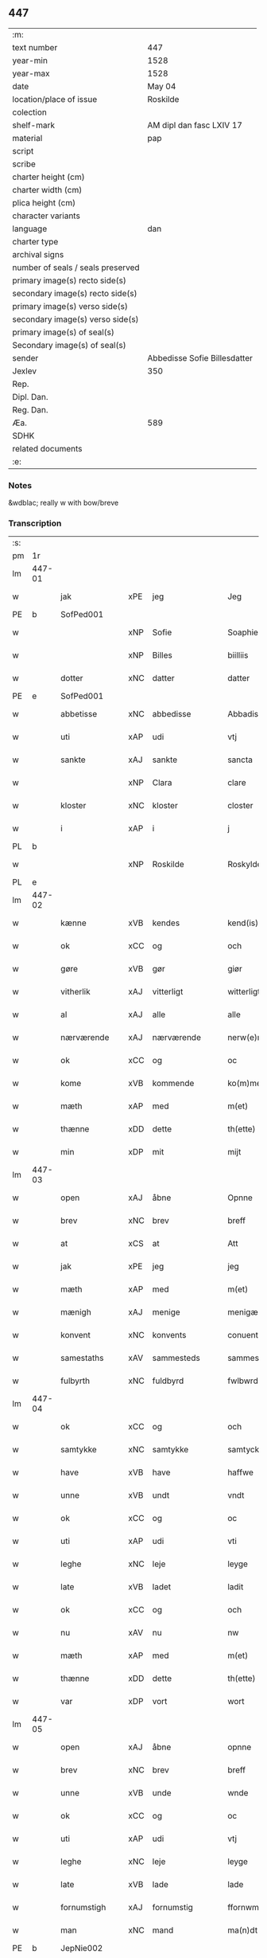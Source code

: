 ** 447

| :m:                               |                              |
| text number                       | 447                          |
| year-min                          | 1528                         |
| year-max                          | 1528                         |
| date                              | May 04                       |
| location/place of issue           | Roskilde                     |
| colection                         |                              |
| shelf-mark                        | AM dipl dan fasc LXIV 17     |
| material                          | pap                          |
| script                            |                              |
| scribe                            |                              |
| charter height (cm)               |                              |
| charter width (cm)                |                              |
| plica height (cm)                 |                              |
| character variants                |                              |
| language                          | dan                          |
| charter type                      |                              |
| archival signs                    |                              |
| number of seals / seals preserved |                              |
| primary image(s) recto side(s)    |                              |
| secondary image(s) recto side(s)  |                              |
| primary image(s) verso side(s)    |                              |
| secondary image(s) verso side(s)  |                              |
| primary image(s) of seal(s)       |                              |
| Secondary image(s) of seal(s)     |                              |
| sender                            | Abbedisse Sofie Billesdatter |
| Jexlev                            | 350                          |
| Rep.                              |                              |
| Dipl. Dan.                        |                              |
| Reg. Dan.                         |                              |
| Æa.                               | 589                          |
| SDHK                              |                              |
| related documents                 |                              |
| :e:                               |                              |

*** Notes
&wdblac; really w with bow/breve


*** Transcription
| :s: |        |               |     |               |   |                       |               |   |   |   |                 |     |   |   |    |               |
| pm  |     1r |               |     |               |   |                       |               |   |   |   |                 |     |   |   |    |               |
| lm  | 447-01 |               |     |               |   |                       |               |   |   |   |                 |     |   |   |    |               |
| w   |        | jak           | xPE | jeg           |   | Jeg                   | Jeg           |   |   |   |                 | dan |   |   |    |        447-01 |
| PE  |      b | SofPed001     |     |               |   |                       |               |   |   |   |                 |     |   |   |    |               |
| w   |        |               | xNP | Sofie         |   | Soaphie               | oaphie       |   |   |   |                 | dan |   |   |    |        447-01 |
| w   |        |               | xNP | Billes        |   | biilliis              | biillii      |   |   |   |                 | dan |   |   |    |        447-01 |
| w   |        | dotter        | xNC | datter        |   | datter                | datter        |   |   |   |                 | dan |   |   |    |        447-01 |
| PE  |      e | SofPed001     |     |               |   |                       |               |   |   |   |                 |     |   |   |    |               |
| w   |        | abbetisse     | xNC | abbedisse     |   | Abbadisee             | Abbadiſee     |   |   |   |                 | dan |   |   |    |        447-01 |
| w   |        | uti           | xAP | udi           |   | vtj                   | vtj           |   |   |   |                 | dan |   |   |    |        447-01 |
| w   |        | sankte        | xAJ | sankte        |   | sancta                | ſancta        |   |   |   |                 | dan |   |   |    |        447-01 |
| w   |        |               | xNP | Clara         |   | clare                 | claꝛe         |   |   |   |                 | dan |   |   |    |        447-01 |
| w   |        | kloster       | xNC | kloster       |   | closter               | cloſteꝛ       |   |   |   |                 | dan |   |   |    |        447-01 |
| w   |        | i             | xAP | i             |   | j                     | ȷ             |   |   |   |                 | dan |   |   |    |        447-01 |
| PL  |      b |               |     |               |   |                       |               |   |   |   |                 |     |   |   |    |               |
| w   |        |               | xNP | Roskilde      |   | Roskylde              | Roſkylde      |   |   |   |                 | dan |   |   |    |        447-01 |
| PL  |      e |               |     |               |   |                       |               |   |   |   |                 |     |   |   |    |               |
| lm  | 447-02 |               |     |               |   |                       |               |   |   |   |                 |     |   |   |    |               |
| w   |        | kænne         | xVB | kendes        |   | kend(is)              | ken          |   |   |   |                 | dan |   |   |    |        447-02 |
| w   |        | ok            | xCC | og            |   | och                   | och           |   |   |   |                 | dan |   |   |    |        447-02 |
| w   |        | gøre          | xVB | gør           |   | giør                  | giøꝛ          |   |   |   |                 | dan |   |   |    |        447-02 |
| w   |        | vitherlik     | xAJ | vitterligt    |   | witterligt            | witteꝛligt    |   |   |   |                 | dan |   |   |    |        447-02 |
| w   |        | al            | xAJ | alle          |   | alle                  | alle          |   |   |   |                 | dan |   |   |    |        447-02 |
| w   |        | nærværende    | xAJ | nærværende    |   | nerw(e)rind(e)        | neꝛwꝛin     |   |   |   |                 | dan |   |   |    |        447-02 |
| w   |        | ok            | xCC | og            |   | oc                    | oc            |   |   |   |                 | dan |   |   |    |        447-02 |
| w   |        | kome          | xVB | kommende      |   | ko(m)mend(e)          | ko̅men        |   |   |   |                 | dan |   |   |    |        447-02 |
| w   |        | mæth          | xAP | med           |   | m(et)                 | mꝫ            |   |   |   |                 | dan |   |   |    |        447-02 |
| w   |        | thænne        | xDD | dette         |   | th(ette)              | thꝫͤ           |   |   |   |                 | dan |   |   |    |        447-02 |
| w   |        | min           | xDP | mit           |   | mijt                  | mijt          |   |   |   |                 | dan |   |   |    |        447-02 |
| lm  | 447-03 |               |     |               |   |                       |               |   |   |   |                 |     |   |   |    |               |
| w   |        | open          | xAJ | åbne          |   | Opnne                 | Opnne         |   |   |   |                 | dan |   |   |    |        447-03 |
| w   |        | brev          | xNC | brev          |   | breff                 | bꝛeff         |   |   |   |                 | dan |   |   |    |        447-03 |
| w   |        | at            | xCS | at            |   | Att                   | Att           |   |   |   |                 | dan |   |   |    |        447-03 |
| w   |        | jak           | xPE | jeg           |   | jeg                   | ȷeg           |   |   |   |                 | dan |   |   |    |        447-03 |
| w   |        | mæth          | xAP | med           |   | m(et)                 | mꝫ            |   |   |   |                 | dan |   |   |    |        447-03 |
| w   |        | mænigh        | xAJ | menige        |   | menigæ                | menigæ        |   |   |   |                 | dan |   |   |    |        447-03 |
| w   |        | konvent       | xNC | konvents      |   | conuentz              | conŭentz      |   |   |   |                 | dan |   |   |    |        447-03 |
| w   |        | samestaths    | xAV | sammesteds    |   | sammestedtz           | ſammeſtedtz   |   |   |   |                 | dan |   |   |    |        447-03 |
| w   |        | fulbyrth      | xNC | fuldbyrd      |   | fwlbwrd(is)           | fwlbwꝛdꝭ      |   |   |   |                 | dan |   |   |    |        447-03 |
| lm  | 447-04 |               |     |               |   |                       |               |   |   |   |                 |     |   |   |    |               |
| w   |        | ok            | xCC | og            |   | och                   | och           |   |   |   |                 | dan |   |   |    |        447-04 |
| w   |        | samtykke      | xNC | samtykke      |   | samtycke              | ſamtÿcke      |   |   |   |                 | dan |   |   |    |        447-04 |
| w   |        | have          | xVB | have          |   | haffwe                | haffwe        |   |   |   |                 | dan |   |   |    |        447-04 |
| w   |        | unne          | xVB | undt          |   | vndt                  | vndt          |   |   |   |                 | dan |   |   |    |        447-04 |
| w   |        | ok            | xCC | og            |   | oc                    | oc            |   |   |   |                 | dan |   |   |    |        447-04 |
| w   |        | uti           | xAP | udi           |   | vti                   | vti           |   |   |   |                 | dan |   |   | =  |        447-04 |
| w   |        | leghe         | xNC | leje          |   | leyge                 | leÿge         |   |   |   |                 | dan |   |   | == |        447-04 |
| w   |        | late          | xVB | ladet         |   | ladit                 | ladit         |   |   |   |                 | dan |   |   |    |        447-04 |
| w   |        | ok            | xCC | og            |   | och                   | och           |   |   |   |                 | dan |   |   |    |        447-04 |
| w   |        | nu            | xAV | nu            |   | nw                    | n            |   |   |   |                 | dan |   |   |    |        447-04 |
| w   |        | mæth          | xAP | med           |   | m(et)                 | mꝫ            |   |   |   |                 | dan |   |   |    |        447-04 |
| w   |        | thænne        | xDD | dette         |   | th(ette)              | thꝫͤ           |   |   |   |                 | dan |   |   |    |        447-04 |
| w   |        | var           | xDP | vort          |   | wort                  | woꝛt          |   |   |   |                 | dan |   |   |    |        447-04 |
| lm  | 447-05 |               |     |               |   |                       |               |   |   |   |                 |     |   |   |    |               |
| w   |        | open          | xAJ | åbne          |   | opnne                 | opnne         |   |   |   |                 | dan |   |   |    |        447-05 |
| w   |        | brev          | xNC | brev          |   | breff                 | bꝛeff         |   |   |   |                 | dan |   |   |    |        447-05 |
| w   |        | unne          | xVB | unde          |   | wnde                  | wnde          |   |   |   |                 | dan |   |   |    |        447-05 |
| w   |        | ok            | xCC | og            |   | oc                    | oc            |   |   |   |                 | dan |   |   |    |        447-05 |
| w   |        | uti           | xAP | udi           |   | vtj                   | vtj           |   |   |   |                 | dan |   |   |    |        447-05 |
| w   |        | leghe         | xNC | leje          |   | leyge                 | leÿge         |   |   |   |                 | dan |   |   |    |        447-05 |
| w   |        | late          | xVB | lade          |   | lade                  | lade          |   |   |   |                 | dan |   |   |    |        447-05 |
| w   |        | fornumstigh   | xAJ | fornumstig    |   | ffornwmstig           | ffoꝛnwmſtig   |   |   |   |                 | dan |   |   |    |        447-05 |
| w   |        | man           | xNC | mand          |   | ma(n)dt               | ma̅dt          |   |   |   |                 | dan |   |   |    |        447-05 |
| PE  |      b | JepNie002     |     |               |   |                       |               |   |   |   |                 |     |   |   |    |               |
| w   |        |               | xNP | Jep           |   | Jep                   | Jep           |   |   |   |                 | dan |   |   |    |        447-05 |
| w   |        |               | xNP | Nielsen       |   | nielsse(n)n           | nielße̅n       |   |   |   |                 | dan |   |   |    |        447-05 |
| PE  |      e | JepNie002     |     |               |   |                       |               |   |   |   |                 |     |   |   |    |               |
| lm  | 447-06 |               |     |               |   |                       |               |   |   |   |                 |     |   |   |    |               |
| w   |        | burghemæstere | xNC | borgmester    |   | borgem(e)st(e)r       | boꝛgem̅ſtꝛ     |   |   |   |                 | dan |   |   |    |        447-06 |
| w   |        | i             | xAP | i             |   | i                     | i             |   |   |   |                 | dan |   |   |    |        447-06 |
| PL  |      b |               |     |               |   |                       |               |   |   |   |                 |     |   |   |    |               |
| w   |        |               | xNP | Malmø         |   | malmø                 | malmø         |   |   |   |                 | dan |   |   |    |        447-06 |
| PL  |      e |               |     |               |   |                       |               |   |   |   |                 |     |   |   |    |               |
| w   |        | han           | xPE | hans          |   | hans                  | han          |   |   |   |                 | dan |   |   |    |        447-06 |
| w   |        | husfrue       | xNC | husfrue       |   | hwsfrwe               | hwſfꝛwe       |   |   |   |                 | dan |   |   |    |        447-06 |
| PE  |      b | EliXxx001     |     |               |   |                       |               |   |   |   |                 |     |   |   |    |               |
| w   |        |               | xNP | Elisabet      |   | elissabet             | elißabet      |   |   |   |                 | dan |   |   |    |        447-06 |
| PE  |      e | EliXxx001     |     |               |   |                       |               |   |   |   |                 |     |   |   |    |               |
| w   |        | thæn          | xPE | deres         |   | ther(is)              | theꝛꝭ         |   |   |   |                 | dan |   |   |    |        447-06 |
| w   |        | barn          | xNC | børn          |   | børnn(n)              | bøꝛnn̅         |   |   |   |                 | dan |   |   |    |        447-06 |
| w   |        | ok            | xCC | og            |   | och                   | och           |   |   |   |                 | dan |   |   |    |        447-06 |
| w   |        | al            | xAJ | alle          |   | alle                  | alle          |   |   |   |                 | dan |   |   |    |        447-06 |
| lm  | 447-07 |               |     |               |   |                       |               |   |   |   |                 |     |   |   |    |               |
| w   |        | thæn          | xPE | deres         |   | ther(is)              | theꝛꝭ         |   |   |   |                 | dan |   |   |    |        447-07 |
| w   |        | san           | xAJ | sande         |   | sande                 | ſande         |   |   |   |                 | dan |   |   |    |        447-07 |
| w   |        | ok            | xCC | og            |   | och                   | och           |   |   |   |                 | dan |   |   |    |        447-07 |
| w   |        | ræt           | xAJ | rette         |   | rette                 | ꝛette         |   |   |   |                 | dan |   |   |    |        447-07 |
| w   |        | arving        | xNC | arvinge       |   | arffwinge             | aꝛffinge     |   |   |   |                 | dan |   |   |    |        447-07 |
| w   |        | til           | xAP | til           |   | tiill                 | tiill         |   |   |   |                 | dan |   |   |    |        447-07 |
| w   |        | evigh         | xAJ | evig          |   | euig                  | eŭig          |   |   |   |                 | dan |   |   |    |        447-07 |
| w   |        | tith          | xNC | tid           |   | tiidt                 | tiidt         |   |   |   |                 | dan |   |   |    |        447-07 |
| w   |        | thæn          | xAT | den           |   | thenn(em)             | thenn̅         |   |   |   |                 | dan |   |   |    |        447-07 |
| w   |        | en            | xPI | ene           |   | enn(e)                | enn̅ͤ           |   |   |   |                 | dan |   |   |    |        447-07 |
| w   |        | æfter         | xAP | efter         |   | effter                | effteꝛ        |   |   |   |                 | dan |   |   |    |        447-07 |
| w   |        | thæn          | xAT | den           |   | then(n)               | then̅          |   |   |   |                 | dan |   |   |    |        447-07 |
| lm  | 447-08 |               |     |               |   |                       |               |   |   |   |                 |     |   |   |    |               |
| w   |        | anner         | xPI | anden         |   | Andenn(n)             | Andenn̅        |   |   |   |                 | dan |   |   |    |        447-08 |
| w   |        | en            | xNA | en            |   | Eenn(e)               | Eenn         |   |   |   |                 | dan |   |   |    |        447-08 |
| w   |        | var           | xDP | vor           |   | wor                   | woꝛ           |   |   |   |                 | dan |   |   |    |        447-08 |
| w   |        | kloster       | xNC | klosters      |   | closter(is)           | cloſteꝛꝭ      |   |   |   |                 | dan |   |   |    |        447-08 |
| w   |        | ok            | xCC | og            |   | och                   | och           |   |   |   |                 | dan |   |   |    |        447-08 |
| w   |        | konvent       | xNC | konvents      |   | conuent(is)           | conŭentꝭ      |   |   |   |                 | dan |   |   |    |        447-08 |
| w   |        | garth         | xNC | gård          |   | gordt                 | goꝛdt         |   |   |   |                 | dan |   |   |    |        447-08 |
| w   |        | hus           | xNC | hus           |   | hwss                  | hwſſ          |   |   |   |                 | dan |   |   |    |        447-08 |
| w   |        | jorth         | xNC | jord          |   | jordt                 | ȷoꝛdt         |   |   |   |                 | dan |   |   |    |        447-08 |
| w   |        | ok            | xCC | og            |   | oc                    | oc            |   |   |   |                 | dan |   |   |    |        447-08 |
| w   |        | grund         | xNC | grund         |   | grwnd                 | grnd         |   |   |   |                 | dan |   |   |    |        447-08 |
| lm  | 447-09 |               |     |               |   |                       |               |   |   |   |                 |     |   |   |    |               |
| w   |        | ligje         | xVB | liggende      |   | liggend(e)            | liggen       |   |   |   |                 | dan |   |   |    |        447-09 |
| w   |        | væster        | xAV | vester        |   | west(er)              | weſt         |   |   |   |                 | dan |   |   |    |        447-09 |
| w   |        | uti           | xAP | udi           |   | vtj                   | vtj           |   |   |   |                 | dan |   |   |    |        447-09 |
| PL  |      b |               |     |               |   |                       |               |   |   |   |                 |     |   |   |    |               |
| w   |        |               | xNP | Malmø         |   | malmø                 | malmø         |   |   |   |                 | dan |   |   |    |        447-09 |
| PL  |      e |               |     |               |   |                       |               |   |   |   |                 |     |   |   |    |               |
| w   |        | østen         | xAV | østen         |   | østenn(n)             | øſtenn̅        |   |   |   |                 | dan |   |   |    |        447-09 |
| w   |        | næst          | xAV | næst          |   | nest                  | neſt          |   |   |   |                 | dan |   |   |    |        447-09 |
| w   |        | uptil         | xAP | optil         |   | optiill               | optiill       |   |   |   |                 | dan |   |   |    |        447-09 |
| w   |        | sankte        | xAJ | sankte        |   | sancta                | ſancta        |   |   |   |                 | dan |   |   |    |        447-09 |
| w   |        |               | xNP | Katherine     |   | kathe(ri)ne           | kathene      |   |   |   |                 | dan |   |   |    |        447-09 |
| w   |        | garth         | xNC | gård          |   | gordt                 | goꝛdt         |   |   |   |                 | dan |   |   |    |        447-09 |
| lm  | 447-10 |               |     |               |   |                       |               |   |   |   |                 |     |   |   |    |               |
| w   |        | ok            | xCC | og            |   | oc                    | oc            |   |   |   |                 | dan |   |   |    |        447-10 |
| w   |        | halde         | xVB | holder        |   | holler                | holler        |   |   |   |                 | dan |   |   |    |        447-10 |
| w   |        | uti           | xAP | udi           |   | vtj                   | vtj           |   |   |   |                 | dan |   |   |    |        447-10 |
| w   |        | sunner        | xAJ | sønder        |   | synn(er)              | ſynn         |   |   |   |                 | dan |   |   |    |        447-10 |
| w   |        | længth        | xNC | længde        |   | lengdt                | lengdt        |   |   |   |                 | dan |   |   |    |        447-10 |
| w   |        | ok            | xCC | og            |   | oc                    | oc            |   |   |   |                 | dan |   |   |    |        447-10 |
| w   |        | breth         | xNC | bredde        |   | bredt                 | bꝛedt         |   |   |   |                 | dan |   |   |    |        447-10 |
| w   |        | æfter         | xAV | efter         |   | effther               | effther       |   |   |   |                 | dan |   |   |    |        447-10 |
| w   |        | sum           | xAV | som           |   | ssom                  | ßo           |   |   |   |                 | dan |   |   |    |        447-10 |
| w   |        | thæn          | xAT | de            |   | the                   | the           |   |   |   |                 | dan |   |   |    |        447-10 |
| w   |        | gamel         | xAJ | gamle         |   | gamle                 | gamle         |   |   |   |                 | dan |   |   |    |        447-10 |
| w   |        | brev          | xNC | brev          |   | breff                 | bꝛeff         |   |   |   |                 | dan |   |   |    |        447-10 |
| lm  | 447-11 |               |     |               |   |                       |               |   |   |   |                 |     |   |   |    |               |
| w   |        | thær          | xAV | der           |   | th(e)r                | th̅ꝛ           |   |   |   |                 | dan |   |   |    |        447-11 |
| w   |        | upa           | xAP | opå           |   | wppaa                 | wppaa         |   |   |   |                 | dan |   |   |    |        447-11 |
| w   |        | gøre          | xVB | gård          |   | giord                 | gioꝛd         |   |   |   |                 | dan |   |   |    |        447-11 |
| w   |        | være          | xVB | ere           |   | ær(e)                 | ær           |   |   |   |                 | dan |   |   |    |        447-11 |
| w   |        | ytermere      | xAJ | ydermere      |   | yd(er)mer(e)          | ÿdmeꝛ       |   |   |   |                 | dan |   |   |    |        447-11 |
| w   |        | innehalde     | xVB | indeholder    |   | Indeholler            | Indeholleꝛ    |   |   |   |                 | dan |   |   |    |        447-11 |
| w   |        | utvise        | xVB | udvise        |   | vtuise                | vtŭiſe        |   |   |   |                 | dan |   |   |    |        447-11 |
| w   |        | ok            | xCC | og            |   | oc                    | oc            |   |   |   |                 | dan |   |   |    |        447-11 |
| w   |        | forklare      | xVB | forklarer     |   | forclar(er)           | foꝛclaꝛ      |   |   |   |                 | dan |   |   |    |        447-11 |
| w   |        | vither        | xAP | ved           |   | vedt                  | vedt          |   |   |   |                 | dan |   |   |    |        447-11 |
| w   |        | svadan        | xAJ | sådanne       |   | sodann(ne)            | ſodann̅ͤ        |   |   |   |                 | dan |   |   |    |        447-11 |
| lm  | 447-12 |               |     |               |   |                       |               |   |   |   |                 |     |   |   |    |               |
| w   |        | fororth       | xNC | forord        |   | forordt               | foꝛoꝛdt       |   |   |   |                 | dan |   |   |    |        447-12 |
| w   |        | artikel       | xNC | artikel       |   | Artyckle              | Aꝛtÿckle      |   |   |   |                 | dan |   |   |    |        447-12 |
| w   |        | ok            | xCC | og            |   | oc                    | oc            |   |   |   |                 | dan |   |   |    |        447-12 |
| w   |        | vilkor        | xNC | vilkår        |   | wiilkor               | wiilkoꝛ       |   |   |   |                 | dan |   |   |    |        447-12 |
| w   |        | sum           | xRP | som           |   | som                   | ſo           |   |   |   |                 | dan |   |   |    |        447-12 |
| w   |        | hær           | xAV | her           |   | h(er)                 | h            |   |   |   |                 | dan |   |   |    |        447-12 |
| w   |        | æfter         | xAV | efter         |   | effth(e)r             | effth̅ꝛ        |   |   |   |                 | dan |   |   |    |        447-12 |
| w   |        | fylghje       | xVB | følger        |   | folger                | folgeꝛ        |   |   |   |                 | dan |   |   |    |        447-12 |
| w   |        | fyrst         | xAV | først         |   | fførst                | fføꝛſt        |   |   |   |                 | dan |   |   |    |        447-12 |
| w   |        | at            | xCS | at            |   | At                    | At            |   |   |   |                 | dan |   |   |    |        447-12 |
| w   |        | fornævnd      | xAJ | fornævnte     |   | for(nefnde)           | foꝛᷠᷠͤ           |   |   |   | bar over nn-sup | dan |   |   |    |        447-12 |
| lm  | 447-13 |               |     |               |   |                       |               |   |   |   |                 |     |   |   |    |               |
| PE  |      b | JepNie002     |     |               |   |                       |               |   |   |   |                 |     |   |   |    |               |
| w   |        |               | xNP | Jep           |   | Jep                   | Jep           |   |   |   |                 | dan |   |   |    |        447-13 |
| w   |        |               | xNP | Nielsen       |   | nielsss(e)nn          | nielſß̅nn      |   |   |   |                 | dan |   |   |    |        447-13 |
| PE  |      e | JepNie002     |     |               |   |                       |               |   |   |   |                 |     |   |   |    |               |
| w   |        | han           | xPE | hans          |   | hans                  | han          |   |   |   |                 | dan |   |   |    |        447-13 |
| w   |        | husfrue       | xNC | husfrue       |   | hwsfrue               | hwſfꝛŭe       |   |   |   |                 | dan |   |   |    |        447-13 |
| w   |        | barn          | xNC | børn          |   | børnn(n)              | bøꝛnn        |   |   |   |                 | dan |   |   |    |        447-13 |
| w   |        | ok            | xCC | og            |   | oc                    | oc            |   |   |   |                 | dan |   |   |    |        447-13 |
| w   |        | forberørd     | xAJ | forberørte    |   | forberørde            | foꝛbeꝛøꝛde    |   |   |   |                 | dan |   |   |    |        447-13 |
| w   |        | arving        | xNC | arvinge       |   | Arffwinge             | Aꝛffwinge     |   |   |   |                 | dan |   |   |    |        447-13 |
| w   |        | thæn          | xAT | den           |   | th(e)nn               | thn̅n          |   |   |   |                 | dan |   |   |    |        447-13 |
| w   |        | en            | xPI | ene           |   | enn(ne)               | enn̅ͤ           |   |   |   |                 | dan |   |   |    |        447-13 |
| lm  | 447-14 |               |     |               |   |                       |               |   |   |   |                 |     |   |   |    |               |
| w   |        | æfter         | xAP | efter         |   | effth(e)r             | effth̅ꝛ        |   |   |   |                 | dan |   |   |    |        447-14 |
| w   |        | thæn          | xAT | den           |   | th(e)nn               | thnn̅          |   |   |   |                 | dan |   |   |    |        447-14 |
| w   |        | anner         | xPI | anden         |   | Andenn(n)             | Andenn       |   |   |   |                 | dan |   |   |    |        447-14 |
| w   |        | til           | xAP | til           |   | tiill                 | tiill         |   |   |   |                 | dan |   |   |    |        447-14 |
| w   |        | evigh         | xAJ | evig          |   | euig                  | eŭig          |   |   |   |                 | dan |   |   |    |        447-14 |
| w   |        | tith          | xNC | tid           |   | tiidt                 | tiidt         |   |   |   |                 | dan |   |   |    |        447-14 |
| w   |        | skule         | xVB | skulle        |   | skwlle                | ſklle        |   |   |   |                 | dan |   |   |    |        447-14 |
| w   |        | give          | xVB | give          |   | gyffue                | gÿffŭe        |   |   |   |                 | dan |   |   |    |        447-14 |
| w   |        | jak           | xPE | mig           |   | meg                   | meg           |   |   |   |                 | dan |   |   |    |        447-14 |
| w   |        | æller         | xCC | eller         |   | ell(e)r               | el̅lꝛ          |   |   |   |                 | dan |   |   |    |        447-14 |
| w   |        | min           | xDP | mine          |   | mynn(ne)              | mÿnn̅ͤ          |   |   |   |                 | dan |   |   |    |        447-14 |
| lm  | 447-15 |               |     |               |   |                       |               |   |   |   |                 |     |   |   |    |               |
| w   |        | æfterkomende  | xNC | efterkommende |   | effterkomme(n)de      | effteꝛkom̅mede |   |   |   |                 | dan |   |   |    |        447-15 |
| w   |        | abbetisse     | xNC | abbedisser    |   | abbadiseer            | abbadiſeer    |   |   |   |                 | dan |   |   |    |        447-15 |
| w   |        | uti           | xAP | udi           |   | vtj                   | vtj           |   |   |   |                 | dan |   |   |    |        447-15 |
| w   |        | forskreven    | xAJ | forskrevne    |   | forsc(reffne)         | foꝛſcꝭᷠͤ        |   |   |   |                 | dan |   |   |    |        447-15 |
| w   |        | kloster       | xNC | kloster       |   | clost(er)             | cloſt        |   |   |   |                 | dan |   |   |    |        447-15 |
| w   |        | til           | xAP | til           |   | tiill                 | tiill         |   |   |   |                 | dan |   |   |    |        447-15 |
| w   |        | arlik         | xAJ | årligt        |   | orliigt               | oꝛliigt       |   |   |   |                 | dan |   |   |    |        447-15 |
| w   |        | landgilde     | xNC | landgilde     |   | landgiille            | landgiille    |   |   |   |                 | dan |   |   |    |        447-15 |
| w   |        | halvthrithje  | xNA | halvtredje    |   | hallfftrediæ          | hallfftꝛediæ  |   |   |   |                 | dan |   |   |    |        447-15 |
| lm  | 447-16 |               |     |               |   |                       |               |   |   |   |                 |     |   |   |    |               |
| w   |        | mark          | xNC | mark          |   | m(ark)                | mꝭ            |   |   |   |                 | dan |   |   |    |        447-16 |
| w   |        | dansk         | xAJ | danske        |   | da(n)ske              | da̅ſke         |   |   |   |                 | dan |   |   |    |        447-16 |
| w   |        | svadan        | xAJ | sådanne       |   | sadann(n)             | adann̅        |   |   |   |                 | dan |   |   |    |        447-16 |
| w   |        | mynt          | xNC | mønt          |   | [m]ynt                | [m]ÿnt        |   |   |   |                 | dan |   |   |    |        447-16 |
| w   |        | sum           | xRP | som           |   | som                   | ſo           |   |   |   |                 | dan |   |   |    |        447-16 |
| w   |        | kuning        | xNC | kongen        |   | konni(n)genn(n)       | konni̅genn̅     |   |   |   |                 | dan |   |   |    |        447-16 |
| w   |        | af            | xAP | af            |   | aff                   | aff           |   |   |   |                 | dan |   |   |    |        447-16 |
| PL  |      b |               |     |               |   |                       |               |   |   |   |                 |     |   |   |    |               |
| w   |        |               | xNP | Danmark       |   | da(n)marck            | da̅maꝛck       |   |   |   |                 | dan |   |   |    |        447-16 |
| PL  |      e |               |     |               |   |                       |               |   |   |   |                 |     |   |   |    |               |
| w   |        | take          | xVB | tager         |   | tager                 | tageꝛ         |   |   |   |                 | dan |   |   |    |        447-16 |
| w   |        | ok            | xCC | og            |   | och                   | och           |   |   |   |                 | dan |   |   |    |        447-16 |
| lm  | 447-17 |               |     |               |   |                       |               |   |   |   |                 |     |   |   |    |               |
| w   |        | anname        | xVB | annammer      |   | An(n)amer             | Ana̅mer        |   |   |   |                 | dan |   |   |    |        447-17 |
| w   |        | til           | xAP | til           |   | tiill                 | tiill         |   |   |   |                 | dan |   |   |    |        447-17 |
| w   |        | sin           | xDP | sin           |   | synn                  | ſynn          |   |   |   |                 | dan |   |   |    |        447-17 |
| w   |        | arlik         | xAJ | årlige        |   | aarliige              | aaꝛliige      |   |   |   |                 | dan |   |   |    |        447-17 |
| w   |        | skat          | xNC | skat          |   | skatt                 | ſkatt         |   |   |   |                 | dan |   |   |    |        447-17 |
| w   |        | ok            | xCC | og            |   | ock                   | ock           |   |   |   |                 | dan |   |   |    |        447-17 |
| w   |        | thæn          | xPE | dem           |   | thenno(m)m            | thenno̅m       |   |   |   |                 | dan |   |   |    |        447-17 |
| w   |        | til           | xAP | til           |   | tiill                 | tiill         |   |   |   |                 | dan |   |   |    |        447-17 |
| w   |        | goth          | xAJ | gode          |   | gode                  | gode          |   |   |   |                 | dan |   |   |    |        447-17 |
| w   |        | rethe         | xNC | rede          |   | rede                  | ꝛede          |   |   |   |                 | dan |   |   |    |        447-17 |
| w   |        | hvær          | xDD | hvert         |   | hwert                 | hweꝛt         |   |   |   |                 | dan |   |   |    |        447-17 |
| w   |        | ar            | xNC | år            |   | aar                   | aaꝛ           |   |   |   |                 | dan |   |   |    |        447-17 |
| lm  | 447-18 |               |     |               |   |                       |               |   |   |   |                 |     |   |   |    |               |
| w   |        | rethelik      | xAV | redeligen     |   | redeligenn(n)         | ꝛedeligenn̅    |   |   |   |                 | dan |   |   |    |        447-18 |
| w   |        | utgive        | xVB | udgive        |   | vtgiffue              | vtgiffŭe      |   |   |   |                 | dan |   |   |    |        447-18 |
| w   |        | ok            | xCC | og            |   | oc                    | oc            |   |   |   |                 | dan |   |   |    |        447-18 |
| w   |        | væl+betale    | xVB | velbetale     |   | welbetalle            | welbetalle    |   |   |   |                 | dan |   |   |    |        447-18 |
| w   |        | um            | xAP | om            |   | om                    | o            |   |   |   |                 | dan |   |   |    |        447-18 |
| w   |        | sankte        | xAJ | sankte        |   | sancte                | ſancte        |   |   |   |                 | dan |   |   |    |        447-18 |
| w   |        |               | xNP | Mikkels       |   | michels               | michel       |   |   |   |                 | dan |   |   |    |        447-18 |
| w   |        | dagh          | xNC | dag           |   | dag                   | dag           |   |   |   |                 | dan |   |   |    |        447-18 |
| p   |        |               |     |               |   | /                     | /             |   |   |   |                 | dan |   |   |    |        447-18 |
| w   |        | ok            | xCC | og            |   | ock                   | ock           |   |   |   |                 | dan |   |   |    |        447-18 |
| w   |        | skule         | xVB | skulle        |   | skwlle                | ſkwlle        |   |   |   |                 | dan |   |   |    |        447-18 |
| w   |        | thæn          | xPE | de            |   | the                   | the           |   |   |   |                 | dan |   |   |    |        447-18 |
| w   |        | thærutyver    | xAV | derudover     |   | th(e)r ¦vtoffwer      | thꝛ̅ ¦vtoffweꝛ |   |   |   |                 | dan |   |   |    | 447-18—447-19 |
| w   |        | halde         | xVB | holde         |   | holde                 | holde         |   |   |   |                 | dan |   |   |    |        447-19 |
| w   |        | forskreven    | xAJ | forskrevne    |   | [for]scr(effne)       | [foꝛ]ſcꝛꝭͫͤ    |   |   |   |                 | dan |   |   |    |        447-19 |
| w   |        | garth         | xNC | gård          |   | gordt                 | goꝛdt         |   |   |   |                 | dan |   |   |    |        447-19 |
| w   |        | ok            | xCC | og            |   | oc                    | oc            |   |   |   |                 | dan |   |   |    |        447-19 |
| w   |        | grund         | xNC | grund         |   | grundt                | gꝛŭndt        |   |   |   |                 | dan |   |   |    |        447-19 |
| w   |        | væl           | xAV | vel           |   | well                  | well          |   |   |   |                 | dan |   |   |    |        447-19 |
| w   |        | bygje         | xVB | bygt          |   | bydgt                 | bÿdgt         |   |   |   |                 | dan |   |   |    |        447-19 |
| w   |        | ok            | xCC | og            |   | oc                    | oc            |   |   |   |                 | dan |   |   |    |        447-19 |
| w   |        | færthigh      | xAJ | færdig        |   | ferdiig               | feꝛdiig       |   |   |   |                 | dan |   |   |    |        447-19 |
| w   |        | mæth          | xAP | med           |   | m(et)                 | mꝫ            |   |   |   |                 | dan |   |   |    |        447-19 |
| w   |        | goth          | xAJ | god           |   | godth                 | godth         |   |   |   |                 | dan |   |   |    |        447-19 |
| lm  | 447-20 |               |     |               |   |                       |               |   |   |   |                 |     |   |   |    |               |
| w   |        | køpstath      | xNC | købsteds      |   | kiøpstetz(e)          | kiøpſtetzͤ     |   |   |   |                 | dan |   |   |    |        447-20 |
| w   |        |               | XX  |               |   | byg0000               | byg0000       |   |   |   |                 | dan |   |   |    |        447-20 |
| w   |        | ok            | xCC | og            |   | ock                   | ock           |   |   |   |                 | dan |   |   |    |        447-20 |
| w   |        | kvit          | xAJ | kvit          |   | qwit                  | qwit          |   |   |   |                 | dan |   |   |    |        447-20 |
| w   |        | ok            | xCC | og            |   | ock                   | ock           |   |   |   |                 | dan |   |   |    |        447-20 |
| w   |        | fri           | xAJ | fri           |   | frij                  | frij          |   |   |   |                 | dan |   |   |    |        447-20 |
| w   |        | fore          | xAP | fore          |   | for(e)                | foꝛ          |   |   |   |                 | dan |   |   |    |        447-20 |
| w   |        | al            | xAJ | alle          |   | alle                  | alle          |   |   |   |                 | dan |   |   |    |        447-20 |
| w   |        | kununglik     | xAJ | kongelige     |   | kongelige             | kongelige     |   |   |   |                 | dan |   |   |    |        447-20 |
| w   |        | ok            | xCC | og            |   | oc                    | oc            |   |   |   |                 | dan |   |   |    |        447-20 |
| w   |        | by            | xNC | bys           |   | byes                  | bÿe          |   |   |   |                 | dan |   |   |    |        447-20 |
| w   |        | thynge        | xNC | tynger        |   | tynger                | tÿngeꝛ        |   |   |   |                 | dan |   |   |    |        447-20 |
| p   |        |               |     |               |   | /                     | /             |   |   |   |                 | dan |   |   |    |        447-20 |
| w   |        | ok            | xCC | og            |   | ock                   | ock           |   |   |   |                 | dan |   |   |    |        447-20 |
| lm  | 447-21 |               |     |               |   |                       |               |   |   |   |                 |     |   |   |    |               |
| w   |        | nar           | xCS | når           |   | naer                  | naeꝛ          |   |   |   |                 | dan |   |   |    |        447-21 |
| w   |        | sum           | xAV | som           |   | som                   | ſo           |   |   |   |                 | dan |   |   |    |        447-21 |
| w   |        | forskreven    | xAJ | forskrevne    |   | forscr(reffne)        | foꝛſcꝛꝭͩͤ       |   |   |   |                 | dan |   |   |    |        447-21 |
| PE  |      b | JepNie002     |     |               |   |                       |               |   |   |   |                 |     |   |   |    |               |
| w   |        |               | xNP | Jep           |   | Jep                   | Jep           |   |   |   |                 | dan |   |   |    |        447-21 |
| w   |        |               | xNP | Nielsen       |   | nielsss(e)nn          | nielſßnn̅      |   |   |   |                 | dan |   |   |    |        447-21 |
| PE  |      e | JepNie002     |     |               |   |                       |               |   |   |   |                 |     |   |   |    |               |
| w   |        | han           | xPE | hans          |   | hans                  | han          |   |   |   |                 | dan |   |   |    |        447-21 |
| w   |        | husfrue       | xNC | husfrue       |   | husfrwe               | hűſfꝛe       |   |   |   |                 | dan |   |   |    |        447-21 |
| w   |        | barn          | xNC | børn          |   | børnn(n)              | bøꝛnn̅         |   |   |   |                 | dan |   |   |    |        447-21 |
| w   |        | æller         | xCC | eller         |   | ell(e)r               | el̅lꝛ          |   |   |   |                 | dan |   |   |    |        447-21 |
| w   |        | san           | xAJ | sande         |   | sande                 | ſande         |   |   |   |                 | dan |   |   |    |        447-21 |
| w   |        | arving        | xNC | arvinge       |   | arffwin¦ge            | aꝛffwin¦ge    |   |   |   |                 | dan |   |   |    | 447-21—447-22 |
| w   |        | fa            | xVB | fange         |   | fange                 | fange         |   |   |   |                 | dan |   |   |    |        447-22 |
| w   |        | bygje         | xVB | bygt          |   | bygdt                 | bÿgdt         |   |   |   |                 | dan |   |   |    |        447-22 |
| w   |        | noker         | xDD | nogen         |   | nogenn(n)             | nogenn̅        |   |   |   |                 | dan |   |   |    |        447-22 |
| w   |        | mærkelik      | xAJ | mærkelig      |   | merckelig             | meꝛckelig     |   |   |   |                 | dan |   |   |    |        447-22 |
| w   |        | bygning       | xNC | bygninger     |   | bygning(er)           | bÿgning      |   |   |   |                 | dan |   |   |    |        447-22 |
| w   |        | upa           | xAP | på            |   | poo                   | poo           |   |   |   |                 | dan |   |   |    |        447-22 |
| w   |        | fornævnd      | xAJ | fornævnte     |   | for(nefnde)           | foꝛᷠͤ           |   |   |   |                 | dan |   |   |    |        447-22 |
| w   |        | garth         | xNC | gård          |   | gordt                 | goꝛdt         |   |   |   |                 | dan |   |   |    |        447-22 |
| w   |        | ok            | xCC | og            |   | ock                   | ock           |   |   |   |                 | dan |   |   |    |        447-22 |
| w   |        | thrængje      | xVB | trænges       |   | treng(is)             | tꝛengꝭ        |   |   |   |                 | dan |   |   |    |        447-22 |
| lm  | 447-23 |               |     |               |   |                       |               |   |   |   |                 |     |   |   |    |               |
| w   |        | thæn          | xPE | dem           |   | th(e)m                | th̅           |   |   |   |                 | dan |   |   |    |        447-23 |
| w   |        | til           | xAP | til           |   | tiill                 | tiill         |   |   |   |                 | dan |   |   |    |        447-23 |
| w   |        | at            | xIM | at            |   | at                    | at            |   |   |   |                 | dan |   |   |    |        447-23 |
| w   |        | sælje         | xVB | sælge         |   | selge                 | ſelge         |   |   |   |                 | dan |   |   |    |        447-23 |
| w   |        | thæn          | xPE | deres         |   | ther(is)              | theꝛꝭ         |   |   |   |                 | dan |   |   |    |        447-23 |
| w   |        | bygning       | xNC | bygning       |   | bygny(n)g             | bÿgnÿ̅g        |   |   |   |                 | dan |   |   |    |        447-23 |
| w   |        | fore          | xAP | fore          |   | ffor(e)               | ffoꝛ         |   |   |   |                 | dan |   |   |    |        447-23 |
| w   |        | noker         | xDD | nogen         |   | nogenn(n)             | nogenn̅        |   |   |   |                 | dan |   |   |    |        447-23 |
| w   |        | mærkelik      | xAJ | mærkelig      |   | merckeliig            | meꝛckeliig    |   |   |   |                 | dan |   |   |    |        447-23 |
| w   |        | brist         | xNC | brist         |   | brøst                 | bꝛøſt         |   |   |   |                 | dan |   |   |    |        447-23 |
| w   |        | skyld         | xNC | skyld         |   | skyld                 | ſkÿld         |   |   |   |                 | dan |   |   |    |        447-23 |
| p   |        |               |     |               |   | ///                   | ///           |   |   |   |                 | dan |   |   |    |        447-23 |
| lm  | 447-24 |               |     |               |   |                       |               |   |   |   |                 |     |   |   |    |               |
| w   |        | tha           | xAV | da            |   | Tha                   | Tha           |   |   |   |                 | dan |   |   |    |        447-24 |
| w   |        | skule         | xVB | skulle        |   | skwlle                | ſklle        |   |   |   |                 | dan |   |   |    |        447-24 |
| w   |        | thæn          | xPE | de            |   | the                   | the           |   |   |   |                 | dan |   |   |    |        447-24 |
| w   |        | thær          | xAV | der           |   | th(e)r                | th̅ꝛ           |   |   |   |                 | dan |   |   |    |        447-24 |
| w   |        | til           | xAV | til           |   | tiill                 | tiill         |   |   |   |                 | dan |   |   |    |        447-24 |
| w   |        | ful           | xAJ | fuld          |   | fwld                  | fwld          |   |   |   |                 | dan |   |   |    |        447-24 |
| w   |        | makt          | xNC | magt          |   | mackt                 | mackt         |   |   |   |                 | dan |   |   |    |        447-24 |
| w   |        | have          | xVB | have          |   | haffwe                | haffwe        |   |   |   |                 | dan |   |   |    |        447-24 |
| p   |        |               |     |               |   | /                     | /             |   |   |   |                 | dan |   |   |    |        447-24 |
| w   |        | dogh          | xAV | dog           |   | dogh                  | dogh          |   |   |   |                 | dan |   |   |    |        447-24 |
| w   |        | mæth          | xAP | med           |   | m(et)                 | mꝫ            |   |   |   |                 | dan |   |   |    |        447-24 |
| w   |        | sva           | xAV | så            |   | saa                   | ſaa           |   |   |   |                 | dan |   |   |    |        447-24 |
| w   |        | skjal         | xNC | skel          |   | skell                 | ſkell         |   |   |   |                 | dan |   |   |    |        447-24 |
| w   |        | at            | xCS | at            |   | Ath                   | Ath           |   |   |   |                 | dan |   |   |    |        447-24 |
| w   |        | ehva          | xPI | ihvem         |   | ehwem                 | ehe         |   |   |   |                 | dan |   |   |    |        447-24 |
| lm  | 447-25 |               |     |               |   |                       |               |   |   |   |                 |     |   |   |    |               |
| w   |        | sum           | xRP | som           |   | som                   | ſo           |   |   |   |                 | dan |   |   |    |        447-25 |
| w   |        | fornævnd      | xAJ | fornævnte     |   | for(nefnde)           | foꝛᷠͤ           |   |   |   |                 | dan |   |   |    |        447-25 |
| w   |        | garth         | xNC | gård          |   | gordt                 | goꝛdt         |   |   |   |                 | dan |   |   |    |        447-25 |
| w   |        | æller         | xCC | eller         |   | ell(e)r               | el̅lꝛ          |   |   |   |                 | dan |   |   |    |        447-25 |
| w   |        | goths         | xNC | gods          |   | godtz                 | godtz         |   |   |   |                 | dan |   |   |    |        447-25 |
| w   |        | uti           | xAP | udi           |   | vtj                   | vtj           |   |   |   |                 | dan |   |   |    |        447-25 |
| w   |        | noker         | xDD | nogen         |   | noger                 | nogeꝛ         |   |   |   |                 | dan |   |   |    |        447-25 |
| w   |        | hand          | xNC | hånde         |   | hande                 | hande         |   |   |   |                 | dan |   |   |    |        447-25 |
| w   |        | mate          | xNC | måde          |   | maade                 | maade         |   |   |   |                 | dan |   |   |    |        447-25 |
| w   |        | æfter         | xAP | efter         |   | effth(e)r             | efft̅hꝛ        |   |   |   |                 | dan |   |   |    |        447-25 |
| w   |        | thænne        | xDD | disse         |   | tesse                 | teſſe         |   |   |   |                 | dan |   |   |    |        447-25 |
| w   |        | forberørd     | xAJ | forberørte    |   | forberørde            | foꝛbeꝛøꝛde    |   |   |   |                 | dan |   |   |    |        447-25 |
| lm  | 447-26 |               |     |               |   |                       |               |   |   |   |                 |     |   |   |    |               |
| w   |        | fa            | xVB | fangendes     |   | fangend(is)           | fangen       |   |   |   |                 | dan |   |   |    |        447-26 |
| w   |        | varthe        | xVB | vorde         |   | worde                 | woꝛde         |   |   |   |                 | dan |   |   |    |        447-26 |
| w   |        | skule         | xVB | skulle        |   | skwlle                | ſklle        |   |   |   |                 | dan |   |   |    |        447-26 |
| w   |        | al            | xAJ | alle          |   | alle                  | alle          |   |   |   |                 | dan |   |   |    |        447-26 |
| w   |        | thæn          | xAT | den           |   | thend                 | thend         |   |   |   |                 | dan |   |   |    |        447-26 |
| w   |        | en            | xPI | ene           |   | enn(ne)               | enn̅ͤ           |   |   |   |                 | dan |   |   |    |        447-26 |
| w   |        | æfter         | xAP | efter         |   | effth(e)r             | efft̅hꝛ        |   |   |   |                 | dan |   |   |    |        447-26 |
| w   |        | thæn          | xAT | den           |   | then(n)               | then̅          |   |   |   |                 | dan |   |   |    |        447-26 |
| w   |        | anner         | xPI | anden         |   | Andenn(n)             | Andenn̅        |   |   |   |                 | dan |   |   |    |        447-26 |
| w   |        | til           | xAP | til           |   | tiill                 | tiill         |   |   |   |                 | dan |   |   |    |        447-26 |
| w   |        | evigh         | xAJ | evige         |   | euige                 | euige         |   |   |   |                 | dan |   |   |    |        447-26 |
| lm  | 447-27 |               |     |               |   |                       |               |   |   |   |                 |     |   |   |    |               |
| w   |        | tith          | xNC | tid           |   | tydt                  | tÿdt          |   |   |   |                 | dan |   |   |    |        447-27 |
| w   |        | forsæghje     | xVB | forsagte      |   | forsagde              | foꝛſagde      |   |   |   |                 | dan |   |   |    |        447-27 |
| w   |        | landgilde     | xNC | landgilde     |   | landgille             | landgille     |   |   |   |                 | dan |   |   |    |        447-27 |
| w   |        | rethelik      | xAV | redeligen     |   | redeligenn(n)         | ꝛedeligenn̅    |   |   |   |                 | dan |   |   |    |        447-27 |
| w   |        | hvær          | xDD | hvert         |   | hwert                 | hweꝛt         |   |   |   |                 | dan |   |   |    |        447-27 |
| w   |        | ar            | xNC | år            |   | Aar                   | Aaꝛ           |   |   |   |                 | dan |   |   |    |        447-27 |
| w   |        | utgive        | xVB | udgive        |   | vtgiffwe              | vtgiffwe      |   |   |   |                 | dan |   |   |    |        447-27 |
| w   |        | ok            | xCC | og            |   | oc                    | oc            |   |   |   |                 | dan |   |   |    |        447-27 |
| w   |        | væl+betale    | xVB | velbetale     |   | welbetalle            | welbetalle    |   |   |   |                 | dan |   |   |    |        447-27 |
| w   |        | um            | xAP | om            |   | om                    | o            |   |   |   |                 | dan |   |   |    |        447-27 |
| lm  | 447-28 |               |     |               |   |                       |               |   |   |   |                 |     |   |   |    |               |
| w   |        | same          | xAJ | samme         |   | sa(m)me               | ſa̅me          |   |   |   |                 | dan |   |   |    |        447-28 |
| w   |        | dagh          | xNC | dag           |   | dag                   | dag           |   |   |   |                 | dan |   |   |    |        447-28 |
| w   |        | sum           | xCS | som           |   | som                   | ſo           |   |   |   |                 | dan |   |   |    |        447-28 |
| w   |        | forskreven    | xAJ | forskrevet    |   | forc(reffuit)         | foꝛcꝭͭ         |   |   |   |                 | dan |   |   |    |        447-28 |
| w   |        | sta           | xVB | står          |   | staer                 | ſtaeꝛ         |   |   |   |                 | dan |   |   |    |        447-28 |
| w   |        | ok            | xCC | og            |   | ock                   | ock           |   |   |   |                 | dan |   |   |    |        447-28 |
| w   |        | thær          | xAV | der           |   | th(e)r                | th̅ꝛ           |   |   |   |                 | dan |   |   |    |        447-28 |
| w   |        | sum           | xAV | som           |   | som                   | ſo           |   |   |   |                 | dan |   |   |    |        447-28 |
| w   |        | noker         | xPI | nogen         |   | noger                 | nogeꝛ         |   |   |   |                 | dan |   |   |    |        447-28 |
| w   |        | af            | xAP | af            |   | aff                   | aff           |   |   |   |                 | dan |   |   |    |        447-28 |
| w   |        | thæn          | xPE | dem           |   | thennom(m)            | thennom̅       |   |   |   |                 | dan |   |   |    |        447-28 |
| w   |        | sik           | xPE | sig           |   | seg                   | ſeg           |   |   |   |                 | dan |   |   |    |        447-28 |
| w   |        | hær           | xAV | her           |   | her                   | heꝛ           |   |   |   |                 | dan |   |   |    |        447-28 |
| lm  | 447-29 |               |     |               |   |                       |               |   |   |   |                 |     |   |   |    |               |
| w   |        | amot          | xAV | imod          |   | emodt                 | emodt         |   |   |   |                 | dan |   |   |    |        447-29 |
| w   |        | forsake       | xVB | forsagen      |   | forsawe(n)            | foꝛſae̅       |   |   |   |                 | dan |   |   |    |        447-29 |
| w   |        | annettvægje   | xCC | enten         |   | enttige(n)            | enttige̅       |   |   |   |                 | dan |   |   |    |        447-29 |
| w   |        | mæth          | xAP | med           |   | m(et)                 | mꝫ            |   |   |   |                 | dan |   |   |    |        447-29 |
| w   |        | landgilde     | xNC | landgilder    |   | landgiller            | landgiller    |   |   |   |                 | dan |   |   |    |        447-29 |
| w   |        | æller         | xCC | eller         |   | ell(e)r               | el̅lꝛ          |   |   |   |                 | dan |   |   |    |        447-29 |
| w   |        | mæth          | xAP | med           |   | m(et)                 | mꝫ            |   |   |   |                 | dan |   |   |    |        447-29 |
| w   |        | bygning       | xNC | bygning       |   | bygnyng               | bygnÿng       |   |   |   |                 | dan |   |   |    |        447-29 |
| w   |        | ok            | xCC | og            |   | ock                   | ock           |   |   |   |                 | dan |   |   |    |        447-29 |
| w   |        | blive         | xVB | bliver        |   | blliffw(er)           | blliffw      |   |   |   |                 | dan |   |   |    |        447-29 |
| w   |        | thær          | xAV | der           |   | th(e)r                | th̅ꝛ           |   |   |   |                 | dan |   |   |    |        447-29 |
| lm  | 447-30 |               |     |               |   |                       |               |   |   |   |                 |     |   |   |    |               |
| w   |        | skjallik      | xAJ | skellige      |   | skellige              | ſkellige      |   |   |   |                 | dan |   |   |    |        447-30 |
| w   |        | ok            | xCC | og            |   | ock                   | ock           |   |   |   |                 | dan |   |   |    |        447-30 |
| w   |        | loghlik       | xAJ | lovlige       |   | lowlige               | lolige       |   |   |   |                 | dan |   |   |    |        447-30 |
| w   |        |               | XX  |               |   | trend                 | tꝛend         |   |   |   |                 | dan |   |   |    |        447-30 |
| w   |        | rese          | xVB | rejser        |   | reyser                | ꝛeÿſeꝛ        |   |   |   |                 | dan |   |   |    |        447-30 |
| w   |        | upa           | xAP | på            |   | vpaa                  | vpaa          |   |   |   |                 | dan |   |   |    |        447-30 |
| w   |        | mynt          | xNC | mønt          |   | mynt                  | mÿnt          |   |   |   |                 | dan |   |   |    |        447-30 |
| w   |        | ok            | xCC | og            |   | Ock                   | Ock           |   |   |   |                 | dan |   |   |    |        447-30 |
| w   |        | ække          | xAV | ikke          |   | ycke                  | ÿcke          |   |   |   |                 | dan |   |   |    |        447-30 |
| w   |        | tha           | xAV | da            |   | tha                   | tha           |   |   |   |                 | dan |   |   |    |        447-30 |
| w   |        | thær          | xAV | der           |   | th(e)r                | th̅ꝛ           |   |   |   |                 | dan |   |   |    |        447-30 |
| w   |        | upa           | xAV | på            |   | vpaa                  | vpaa          |   |   |   |                 | dan |   |   |    |        447-30 |
| lm  | 447-31 |               |     |               |   |                       |               |   |   |   |                 |     |   |   |    |               |
| w   |        | bo            | xNC | boet          |   | boedt                 | boedt         |   |   |   |                 | dan |   |   |    |        447-31 |
| w   |        |               | XX  |               |   | rod(er)               | ꝛod          |   |   |   |                 | dan |   |   |    |        447-31 |
| p   |        |               |     |               |   | /                     | /             |   |   |   |                 | dan |   |   |    |        447-31 |
| w   |        | tha           | xAV | da            |   | Tha                   | Tha           |   |   |   |                 | dan |   |   |    |        447-31 |
| w   |        | skule         | xVB | skulle        |   | skwlle                | ſkwlle        |   |   |   |                 | dan |   |   |    |        447-31 |
| w   |        | vi            | xPE | vi            |   | wij                   | wij           |   |   |   |                 | dan |   |   |    |        447-31 |
| w   |        | æller         | xCC | eller         |   | ell(e)r               | el̅lꝛ          |   |   |   |                 | dan |   |   |    |        447-31 |
| w   |        | var           | xDP | vore          |   | vor(e)                | voꝛ          |   |   |   |                 | dan |   |   |    |        447-31 |
| w   |        | æfterkomere   | xNC | efterkommere  |   | effth(e)r kom(m)er(e) | effth̅ꝛ kom̅eꝛ |   |   |   |                 | dan |   |   |    |        447-31 |
| w   |        | fulmakt       | xNC | fuldmagt      |   | fwlmagt               | fwlmagt       |   |   |   |                 | dan |   |   |    |        447-31 |
| w   |        | have          | xVB | have          |   | haffwe                | haffe        |   |   |   |                 | dan |   |   |    |        447-31 |
| w   |        | thæn          | xAT | den           |   | th(e)nn               | thnn̅          |   |   |   |                 | dan |   |   |    |        447-31 |
| lm  | 447-32 |               |     |               |   |                       |               |   |   |   |                 |     |   |   |    |               |
| w   |        | same          | xAJ | samme         |   | samm(me)              | ſamm̅ͤ          |   |   |   |                 | dan |   |   |    |        447-32 |
| w   |        | utvise        | xVB | udvise        |   | vtwise                | vtwiſe        |   |   |   |                 | dan |   |   |    |        447-32 |
| w   |        | late          | xVB | lade          |   | lade                  | lade          |   |   |   |                 | dan |   |   |    |        447-32 |
| p   |        |               |     |               |   | /                     | /             |   |   |   |                 | dan |   |   |    |        447-32 |
| w   |        | ok            | xCC | og            |   | ock                   | ock           |   |   |   |                 | dan |   |   |    |        447-32 |
| w   |        | en            | xAT | en            |   | enn(n)                | enn̅           |   |   |   |                 | dan |   |   |    |        447-32 |
| w   |        | anner         | xDD | anden         |   | Andenn(n)             | Andenn̅        |   |   |   |                 | dan |   |   |    |        447-32 |
| w   |        | goth          | xAJ | godt          |   | godt                  | godt          |   |   |   |                 | dan |   |   |    |        447-32 |
| w   |        | burghere      | xNC | borger        |   | borger(e)             | boꝛgeꝛ       |   |   |   |                 | dan |   |   |    |        447-32 |
| w   |        | thær          | xAV | der           |   | th(e)r                | th̅ꝛ           |   |   |   |                 | dan |   |   |    |        447-32 |
| w   |        | uti           | xAP | udi           |   | vtj                   | vtj           |   |   |   |                 | dan |   |   |    |        447-32 |
| w   |        | same          | xAJ | samme         |   | ssa(m)me              | ßa̅me          |   |   |   |                 | dan |   |   |    |        447-32 |
| lm  | 447-33 |               |     |               |   |                       |               |   |   |   |                 |     |   |   |    |               |
| w   |        | garth         | xNC | gård          |   | gordt                 | goꝛdt         |   |   |   |                 | dan |   |   |    |        447-33 |
| w   |        | gen           | xAV | igen          |   | Igenn(n)              | Igenn̅         |   |   |   |                 | dan |   |   |    |        447-33 |
| w   |        | inskikke      | xVB | indskikke     |   | Jndskycke             | Jndſkÿcke     |   |   |   |                 | dan |   |   |    |        447-33 |
| w   |        | sum           | xRP | som           |   | som                   | ſo           |   |   |   |                 | dan |   |   |    |        447-33 |
| w   |        | fornævnd      | xAJ | fornævnte     |   | for(nefnde)           | foꝛᷠᷠͤ           |   |   |   | bar over nn-sup | dan |   |   |    |        447-33 |
| w   |        | var           | xDP | vort          |   | wort                  | woꝛt          |   |   |   |                 | dan |   |   |    |        447-33 |
| w   |        | kloster       | xNC | klosters      |   | klost(er)s            | kloſt       |   |   |   |                 | dan |   |   |    |        447-33 |
| w   |        | goths         | xNC | gods          |   | godtz                 | godtz         |   |   |   |                 | dan |   |   |    |        447-33 |
| w   |        | bygje         | xVB | bygge         |   | bygge                 | bygge         |   |   |   |                 | dan |   |   |    |        447-33 |
| w   |        | ok            | xCC | og            |   | oc                    | oc            |   |   |   |                 | dan |   |   |    |        447-33 |
| lm  | 447-34 |               |     |               |   |                       |               |   |   |   |                 |     |   |   |    |               |
| w   |        | forbætre      | xVB | forbedre      |   | forbeydre             | foꝛbeÿdꝛe     |   |   |   |                 | dan |   |   |    |        447-34 |
| w   |        | vilje         | xVB | vil           |   | viill                 | viill         |   |   |   |                 | dan |   |   |    |        447-34 |
| w   |        | ok            | xCC | og            |   | Ock                   | Ock           |   |   |   |                 | dan |   |   |    |        447-34 |
| w   |        | al            | xAJ | alle          |   | alle                  | alle          |   |   |   |                 | dan |   |   |    |        447-34 |
| w   |        | same          | xAJ | samme         |   | samme                 | ſamme         |   |   |   |                 | dan |   |   |    |        447-34 |
| w   |        | artikel       | xNC | artikel       |   | artyckle              | aꝛtÿckle      |   |   |   |                 | dan |   |   |    |        447-34 |
| w   |        | uti           | xAP | udi           |   | vtj                   | vtj           |   |   |   |                 | dan |   |   |    |        447-34 |
| w   |        | vælmakt       | xNC | velmagt       |   | velmagt               | velmagt       |   |   |   |                 | dan |   |   |    |        447-34 |
| w   |        | halde         | xVB | holdt         |   | holdt                 | holdt         |   |   |   |                 | dan |   |   |    |        447-34 |
| w   |        | sum           | xCS | som           |   | ssom                  | ßo           |   |   |   |                 | dan |   |   |    |        447-34 |
| w   |        | fornævnd      | xAJ | fornævnte     |   | for(nefnde)           | foꝛͤ           |   |   |   |                 | dan |   |   |    |        447-34 |
| lm  | 447-35 |               |     |               |   |                       |               |   |   |   |                 |     |   |   |    |               |
| w   |        | sta           | xVB | stande        |   | stande                | ſtande        |   |   |   |                 | dan |   |   |    |        447-35 |
| w   |        | etcetera      | xAV |               |   | (et cetera)           | ⁊cꝭ           |   |   |   |                 | lat |   |   |    |        447-35 |
| w   |        | at            | xIM | at            |   | Ath                   | Ath           |   |   |   |                 | dan |   |   |    |        447-35 |
| w   |        | sta           | xVB | stå           |   | staa                  | ſtaa          |   |   |   |                 | dan |   |   |    |        447-35 |
| w   |        | upa           | xAP | på            |   | paa                   | paa           |   |   |   |                 | dan |   |   |    |        447-35 |
| w   |        | bathe         | xDD | begge         |   | begge                 | begge         |   |   |   |                 | dan |   |   |    |        447-35 |
| w   |        | sithe         | xNC | sider         |   | sider                 | ſideꝛ         |   |   |   |                 | dan |   |   |    |        447-35 |
| w   |        | stathigh      | xAV | stadigt       |   | stadiigt              | ſtadiigt      |   |   |   |                 | dan |   |   |    |        447-35 |
| w   |        | ok            | xCC | og            |   | och                   | och           |   |   |   |                 | dan |   |   |    |        447-35 |
| w   |        | fast          | xAV | fast          |   | fast                  | faſt          |   |   |   |                 | dan |   |   |    |        447-35 |
| w   |        | ubrøtelik     | xAJ | udbrydeligen  |   | vbrødelaghenn(n)      | vbꝛødelaghenn̅ |   |   |   |                 | dan |   |   |    |        447-35 |
| lm  | 447-36 |               |     |               |   |                       |               |   |   |   |                 |     |   |   |    |               |
| w   |        |               | XX  |               |   | ho000                 | ho000         |   |   |   |                 | dan |   |   |    |        447-36 |
| w   |        | skule         | xVB | skal          |   | skall                 | ſkall         |   |   |   |                 | dan |   |   |    |        447-36 |
| w   |        | uti           | xAP | udi           |   | vtj                   | vtj           |   |   |   |                 | dan |   |   |    |        447-36 |
| w   |        | al            | xAJ | alle          |   | alle                  | alle          |   |   |   |                 | dan |   |   |    |        447-36 |
| w   |        | mate          | xNC | måde          |   | mode                  | mode          |   |   |   |                 | dan |   |   |    |        447-36 |
| w   |        | sum           | xCS | som           |   | som                   | ſo           |   |   |   |                 | dan |   |   |    |        447-36 |
| w   |        | fore          | xAP | for           |   | for(e)                | foꝛ          |   |   |   |                 | dan |   |   |    |        447-36 |
| w   |        | sta           | xVB | stander       |   | stand(er)             | ſtand        |   |   |   |                 | dan |   |   |    |        447-36 |
| w   |        | skrive        | xVB | skrevet       |   | sc(re)ffw(ett)        | ſcffwꝫͭ       |   |   |   |                 | dan |   |   |    |        447-36 |
| w   |        | have          | xVB | har           |   | haffw(er)             | haffw        |   |   |   |                 | dan |   |   |    |        447-36 |
| w   |        | jak           | xPE | jeg           |   | Ieg                   | Ieg           |   |   |   |                 | dan |   |   |    |        447-36 |
| w   |        | mæth          | xAP | med           |   | m(et)                 | mꝫ            |   |   |   |                 | dan |   |   |    |        447-36 |
| w   |        | vilje         | xNC | vilje         |   | wil¦lie               | wil¦lie       |   |   |   |                 | dan |   |   |    | 447-36—447-37 |
| w   |        | ok            | xCC | og            |   | oc                    | oc            |   |   |   |                 | dan |   |   |    |        447-37 |
| w   |        | vitskap       | xNC | vidskab       |   | vitskab               | vitſkab       |   |   |   |                 | dan |   |   |    |        447-37 |
| w   |        | hængje        | xVB | hængt         |   | hengt                 | hengt         |   |   |   |                 | dan |   |   |    |        447-37 |
| w   |        | min           | xDP | mit           |   | myt                   | mÿt           |   |   |   |                 | dan |   |   |    |        447-37 |
| w   |        | æmbæte        | xNC | embeds        |   | embetz                | embetz        |   |   |   |                 | dan |   |   |    |        447-37 |
| w   |        | insighle      | xNC | indsegle      |   | Indsegele             | Indſegele     |   |   |   |                 | dan |   |   |    |        447-37 |
| w   |        | næthen        | xAV | neden         |   | nedenn(n)             | nedenn       |   |   |   |                 | dan |   |   |    |        447-37 |
| w   |        | fore          | xAP | for           |   | for(e)                | foꝛ          |   |   |   |                 | dan |   |   |    |        447-37 |
| w   |        | thænne        | xDD | dette         |   | th(ette)              | thꝫͤ           |   |   |   |                 | dan |   |   |    |        447-37 |
| w   |        | var           | xDP | vort          |   | wort                  | woꝛt          |   |   |   |                 | dan |   |   |    |        447-37 |
| w   |        | open          | xAJ | åbne          |   | opne                  | opne          |   |   |   |                 | dan |   |   |    |        447-37 |
| lm  | 447-38 |               |     |               |   |                       |               |   |   |   |                 |     |   |   |    |               |
| w   |        | brev          | xNC | brev          |   | breff                 | bꝛeff         |   |   |   |                 | dan |   |   |    |        447-38 |
| w   |        | mæth          | xAP | med           |   | m(et)                 | mꝫ            |   |   |   |                 | dan |   |   |    |        447-38 |
| w   |        | var           | xDP | vort          |   | wort                  | woꝛt          |   |   |   |                 | dan |   |   |    |        447-38 |
| w   |        | konvent       | xNC | konvents      |   | conuentz              | conŭentz      |   |   |   |                 | dan |   |   |    |        447-38 |
| w   |        | insighle      | xNC | indsegle      |   | Jndsegele             | Jndſegele     |   |   |   |                 | dan |   |   |    |        447-38 |
| w   |        | sum           | xRP | som           |   | som                   | ſo           |   |   |   |                 | dan |   |   |    |        447-38 |
| w   |        | fyrst         | xAJ | først         |   | først                 | føꝛſt         |   |   |   |                 | dan |   |   |    |        447-38 |
| w   |        | være          | xVB | ere           |   | ere                   | eꝛe           |   |   |   |                 | dan |   |   |    |        447-38 |
| w   |        | hængje        | xVB | hængt         |   | hengt                 | hengt         |   |   |   |                 | dan |   |   |    |        447-38 |
| w   |        | hær           | xAV | her           |   | h(er)                 | h            |   |   |   |                 | dan |   |   |    |        447-38 |
| w   |        | næthen        | xAV | neden         |   | nedenn(n)             | nedenn̅        |   |   |   |                 | dan |   |   |    |        447-38 |
| w   |        | fore          | xAV | for           |   | for(e)                | foꝛ          |   |   |   |                 | dan |   |   |    |        447-38 |
| lm  | 447-39 |               |     |               |   |                       |               |   |   |   |                 |     |   |   |    |               |
| w   |        | til           | xAP | til           |   | tiill                 | tiill         |   |   |   |                 | dan |   |   |    |        447-39 |
| w   |        | thæn          | xPE | des           |   | thes                  | the          |   |   |   |                 | dan |   |   |    |        447-39 |
| w   |        | ytermere      | xAJ | ydermere      |   | yd(er)mer(e)          | ÿdmeꝛ       |   |   |   |                 | dan |   |   |    |        447-39 |
| w   |        | vitnesbyrth   | xNC | vidnesbyrd    |   | vitnisbyrdt           | vitniſbÿꝛdt   |   |   |   |                 | dan |   |   |    |        447-39 |
| w   |        | ok            | xCC | og            |   | och                   | och           |   |   |   |                 | dan |   |   |    |        447-39 |
| w   |        | stor          | xAJ | større        |   | størr(e)              | ſtøꝛꝛ        |   |   |   |                 | dan |   |   |    |        447-39 |
| w   |        | forvaring     | xNC | forvaring     |   | forwa(ri)ng           | foꝛwang      |   |   |   |                 | dan |   |   |    |        447-39 |
| w   |        | give          | xVB | givet         |   | giffw(et)             | giffwꝫ        |   |   |   |                 | dan |   |   |    |        447-39 |
| w   |        | uti           | xAP | udi           |   | vtj                   | vtj           |   |   |   |                 | dan |   |   |    |        447-39 |
| PL  |      b |               |     |               |   |                       |               |   |   |   |                 |     |   |   |    |               |
| w   |        |               | xNP | Roskilde      |   | roskyld               | ꝛoſkÿld       |   |   |   |                 | dan |   |   |    |        447-39 |
| PL  |      e |               |     |               |   |                       |               |   |   |   |                 |     |   |   |    |               |
| lm  | 447-40 |               |     |               |   |                       |               |   |   |   |                 |     |   |   |    |               |
| w   |        | mandagh       | xNC | mandagen      |   | mondagenn(n)          | mondagenn̅     |   |   |   |                 | dan |   |   |    |        447-40 |
| w   |        | næst          | xAV | næst          |   | nesth                 | neſth         |   |   |   |                 | dan |   |   |    |        447-40 |
| w   |        | æfter         | xAP | efter         |   | effth(e)r             | effth̅ꝛ        |   |   |   |                 | dan |   |   |    |        447-40 |
| w   |        |               | lat |               |   | Sanctor(um)           | anctoꝝ       |   |   |   |                 | lat |   |   |    |        447-40 |
| w   |        |               | lat |               |   | philippi              | philii       |   |   |   |                 | lat |   |   |    |        447-40 |
| w   |        |               | lat |               |   | et                    | et            |   |   |   |                 | lat |   |   |    |        447-40 |
| w   |        |               | lat |               |   | Jacobj                | Jacobj        |   |   |   |                 | lat |   |   |    |        447-40 |
| w   |        |               | lat |               |   | Ap(osto)lor(um)       | Apl̅oꝝ         |   |   |   |                 | lat |   |   |    |        447-40 |
| w   |        | dagh          | xNC | dag           |   | dag                   | dag           |   |   |   |                 | dan |   |   |    |        447-40 |
| lm  | 447-41 |               |     |               |   |                       |               |   |   |   |                 |     |   |   |    |               |
| w   |        |               |     |               |   | Anno                  | Anno          |   |   |   |                 | lat |   |   |    |        447-41 |
| w   |        |               |     |               |   | d(omi)ni              | dn̅ı           |   |   |   |                 | lat |   |   |    |        447-41 |
| w   |        |               |     |               |   | Millesimo             | Milleſimo     |   |   |   |                 | lat |   |   |    |        447-41 |
| w   |        |               |     |               |   | quingentesimo         | qŭingenteſimo |   |   |   |                 | lat |   |   |    |        447-41 |
| w   |        |               |     |               |   | vicesimo              | viceſimo      |   |   |   |                 | lat |   |   |    |        447-41 |
| w   |        |               |     |               |   | Octauo                | Octaŭo        |   |   |   |                 | lat |   |   |    |        447-41 |
| :e: |        |               |     |               |   |                       |               |   |   |   |                 |     |   |   |    |               |
